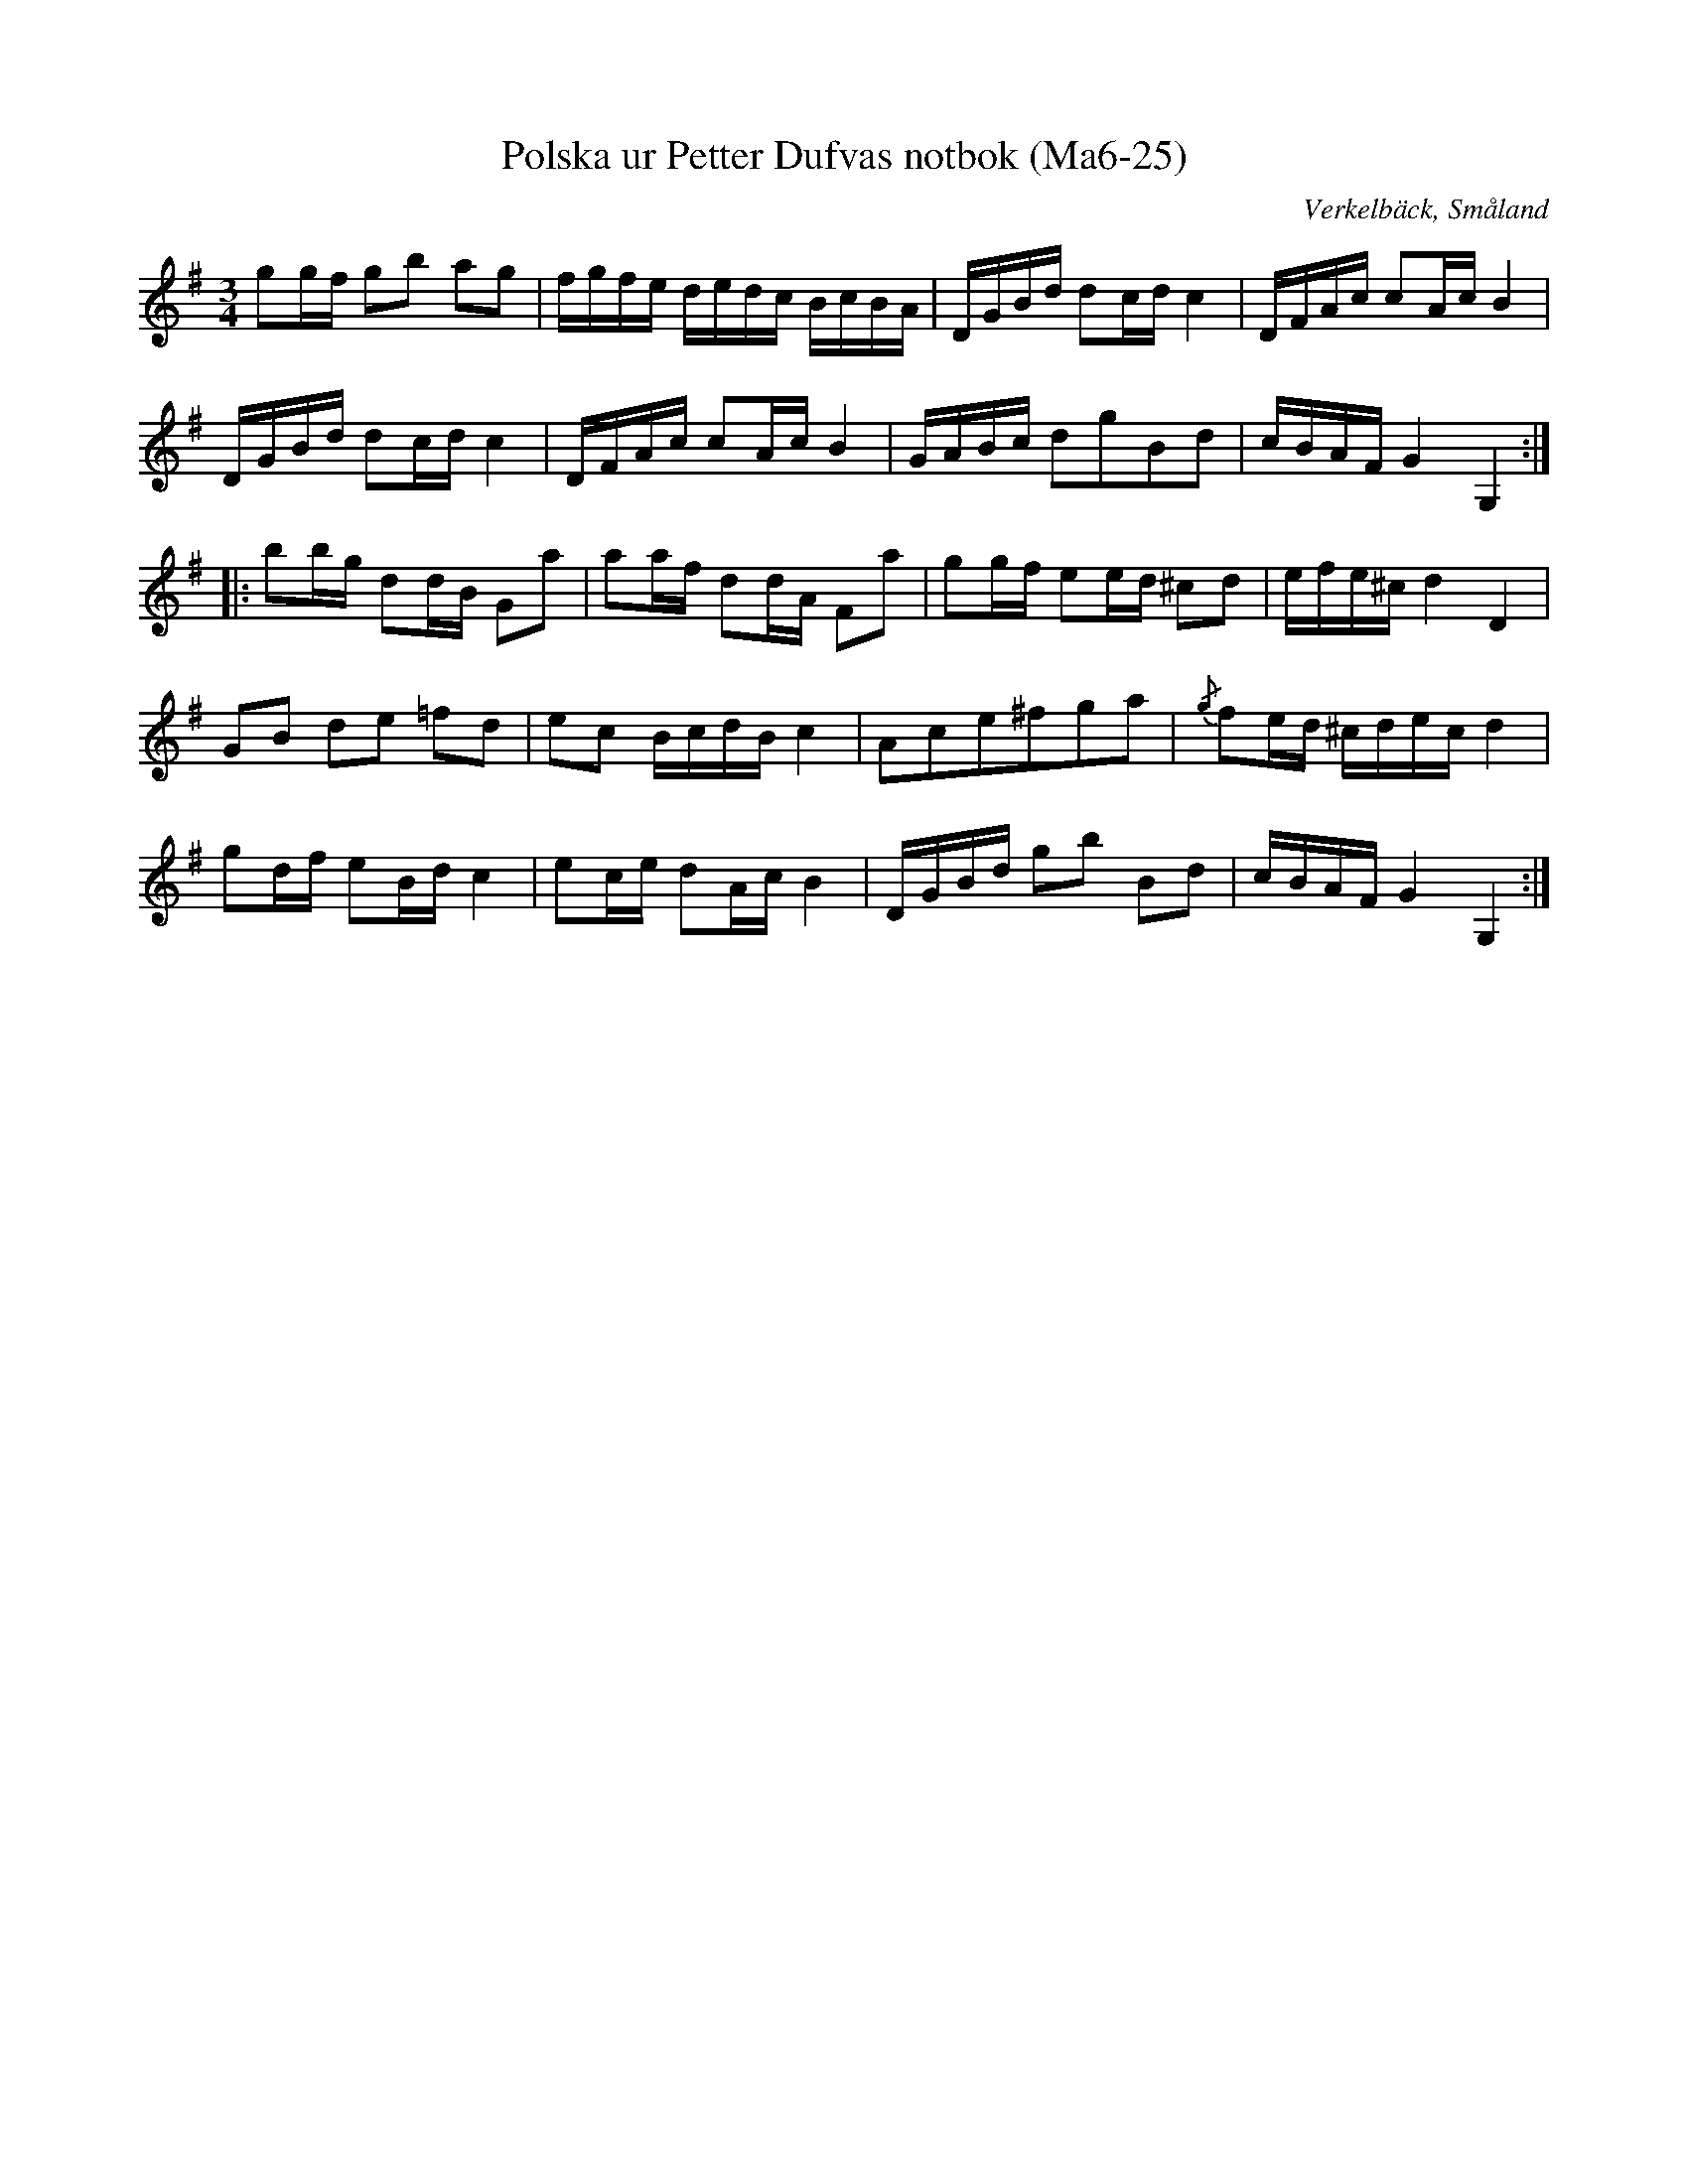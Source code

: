 %%abc-charset utf-8

X:25
T:Polska ur Petter Dufvas notbok (Ma6-25)
R:Polska
O:Verkelbäck, Småland
B:Petter Dufvas notbok
S:Petter Dufva
N:Smus Ma6 bild 27
M:3/4
L:1/8
K:G
gg/f/ gb ag|f/g/f/e/ d/e/d/c/ B/c/B/A/|D/G/B/d/ dc/d/ c2|D/F/A/c/ cA/c/ B2|
D/G/B/d/ dc/d/ c2|D/F/A/c/ cA/c/ B2|G/A/B/c/ dgBd|c/B/A/F/ G2 G,2:|
|:bb/g/ dd/B/ Ga|aa/f/ dd/A/ Fa|gg/f/ ee/d/ ^cd|e/f/e/^c/ d2 D2|
GB de =fd|ec B/c/d/B/ c2|Ace^fga|{/g}fe/d/ ^c/d/e/c/ d2|
gd/f/ eB/d/ c2|ec/e/ dA/c/ B2|D/G/B/d/ gb Bd|c/B/A/F/ G2G,2:|

